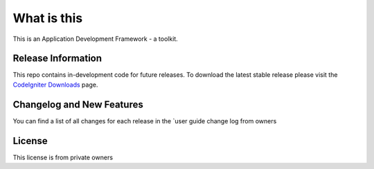 ###################
What is this
###################

This is an Application Development Framework - a toolkit.

*******************
Release Information
*******************

This repo contains in-development code for future releases. To download the
latest stable release please visit the `CodeIgniter Downloads
<https://codeigniter.com/download>`_ page.

**************************
Changelog and New Features
**************************

You can find a list of all changes for each release in the `user
guide change log from owners
  
*******
License
*******
This license is from private owners 
